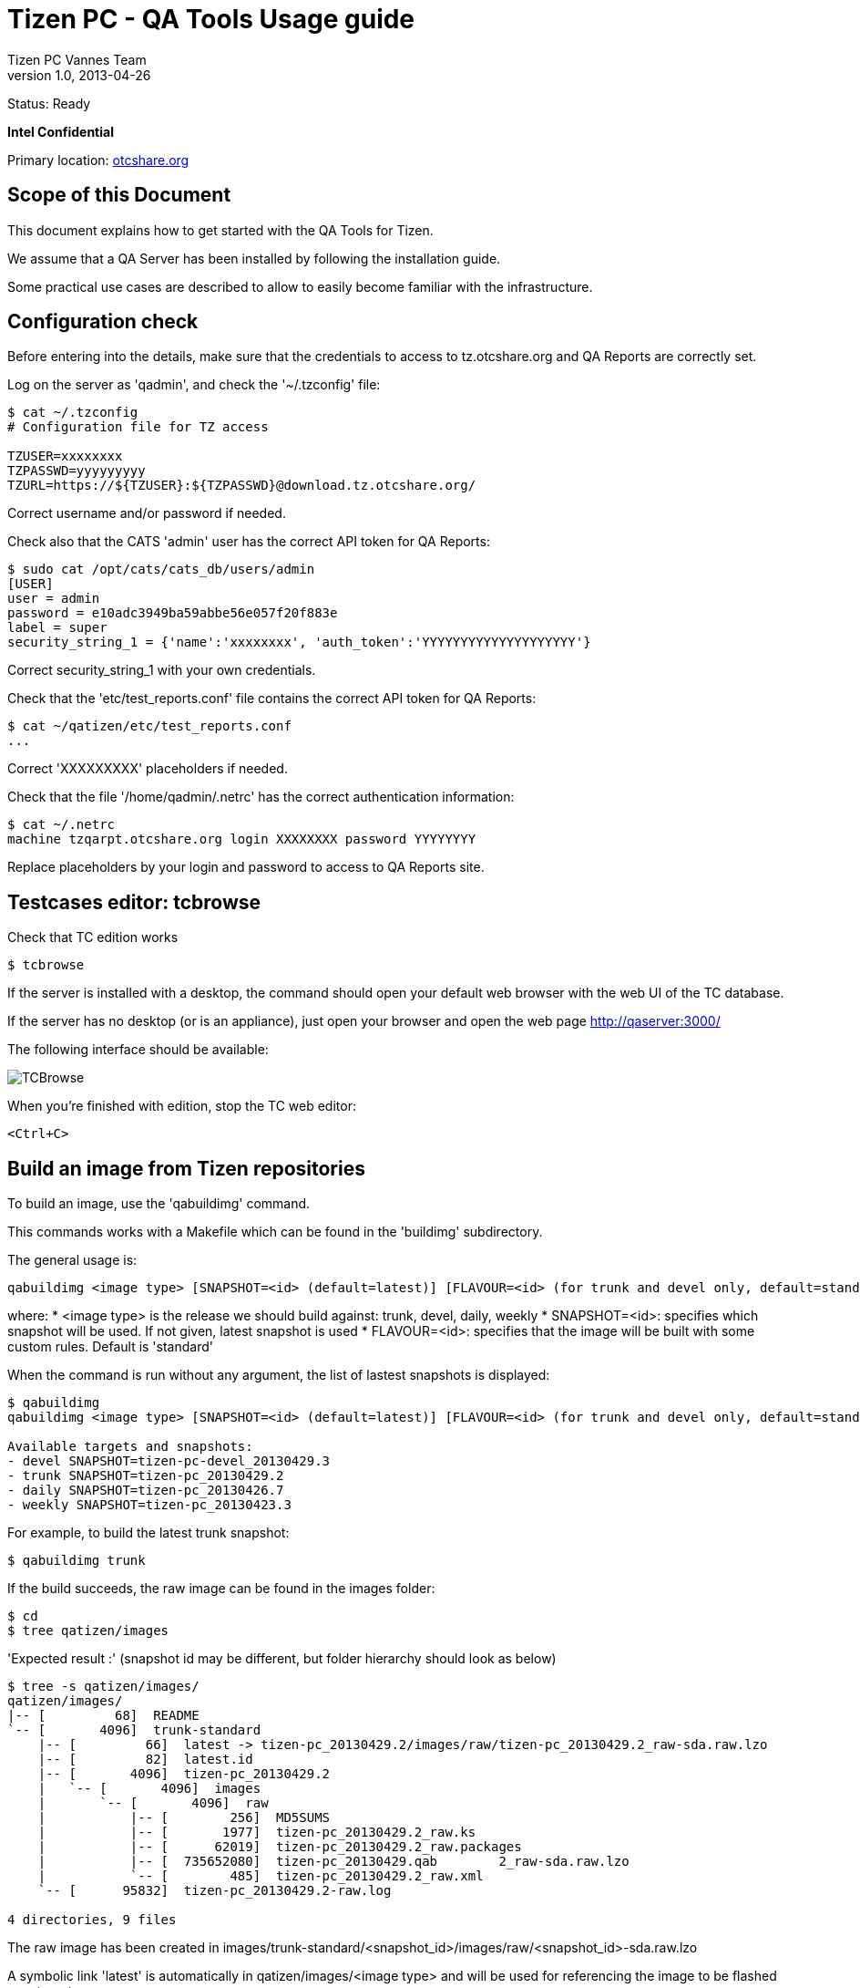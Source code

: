 // ------------------ Document metadata ------------------------
// vim: set syntax=asciidoc spell: spelllang=en

:componentName: Usage Guide
:author: Tizen PC Vannes Team
:revdate: 2013-04-26
:revnumber: 1.0
:title: Usage guide
:status: Ready

// -------------------------------------------------------------

= Tizen PC - QA Tools {title} 

Status: {status}

[red]*Intel Confidential*

Primary location: https://otcshare.org/tizenpc/node/6033[otcshare.org]

== Scope of this Document 

This document explains how to get started with the QA Tools for Tizen. 

We assume that a QA Server has been installed by following the installation guide.

Some practical use cases are described to allow to easily become familiar with the infrastructure.

== Configuration check

Before entering into the details, make sure that the credentials to access to tz.otcshare.org and QA Reports are correctly set.

Log on the server as 'qadmin', and check the '~/.tzconfig' file:
----
$ cat ~/.tzconfig
# Configuration file for TZ access

TZUSER=xxxxxxxx
TZPASSWD=yyyyyyyyy
TZURL=https://${TZUSER}:${TZPASSWD}@download.tz.otcshare.org/
----

Correct username and/or password if needed.

Check also that the CATS 'admin' user has the correct API token for QA Reports:
----
$ sudo cat /opt/cats/cats_db/users/admin 
[USER]
user = admin
password = e10adc3949ba59abbe56e057f20f883e
label = super
security_string_1 = {'name':'xxxxxxxx', 'auth_token':'YYYYYYYYYYYYYYYYYYYY'}
----

Correct security_string_1 with your own credentials.


Check that the 'etc/test_reports.conf' file contains the correct API token for QA Reports:
----
$ cat ~/qatizen/etc/test_reports.conf
...
----

Correct 'XXXXXXXXX' placeholders if needed.

Check that the file '/home/qadmin/.netrc' has the correct authentication information:
----
$ cat ~/.netrc
machine tzqarpt.otcshare.org login XXXXXXXX password YYYYYYYY
----

Replace placeholders by your login and password to access to QA Reports site.

== Testcases editor: tcbrowse

Check that TC edition works

----
$ tcbrowse 
----

If the server is installed with a desktop, the command should open your default web browser with the web UI of the TC database.

If the server has no desktop (or is an appliance), just open your browser and open the web page http://qaserver:3000/

The following interface should be available:

image:usage/tcbrowse.png["TCBrowse"]

When you're finished with edition, stop the TC web editor:
----
<Ctrl+C>
----

== Build an image from Tizen repositories

To build an image, use the 'qabuildimg' command.

This commands works with a Makefile which can be found in the 'buildimg' subdirectory.

The general usage is:

----
qabuildimg <image type> [SNAPSHOT=<id> (default=latest)] [FLAVOUR=<id> (for trunk and devel only, default=standard)]
----

where:
* <image type> is the release we should build against: trunk, devel, daily, weekly
* SNAPSHOT=<id>: specifies which snapshot will be used. If not given, latest snapshot is used
* FLAVOUR=<id>: specifies that the image will be built with some custom rules. Default is 'standard'


When the command is run without any argument, the list of lastest snapshots is displayed:
----
$ qabuildimg
qabuildimg <image type> [SNAPSHOT=<id> (default=latest)] [FLAVOUR=<id> (for trunk and devel only, default=standard)]

Available targets and snapshots:
- devel SNAPSHOT=tizen-pc-devel_20130429.3
- trunk SNAPSHOT=tizen-pc_20130429.2
- daily SNAPSHOT=tizen-pc_20130426.7
- weekly SNAPSHOT=tizen-pc_20130423.3
----

For example, to build the latest trunk snapshot:
----
$ qabuildimg trunk
----

If the build succeeds, the raw image can be found in the images folder:
----
$ cd
$ tree qatizen/images
----

'Expected result :' (snapshot id may be different, but folder hierarchy should look as below)
----
$ tree -s qatizen/images/ 
qatizen/images/
|-- [         68]  README
`-- [       4096]  trunk-standard
    |-- [         66]  latest -> tizen-pc_20130429.2/images/raw/tizen-pc_20130429.2_raw-sda.raw.lzo
    |-- [         82]  latest.id
    |-- [       4096]  tizen-pc_20130429.2
    |   `-- [       4096]  images
    |       `-- [       4096]  raw
    |           |-- [        256]  MD5SUMS
    |           |-- [       1977]  tizen-pc_20130429.2_raw.ks
    |           |-- [      62019]  tizen-pc_20130429.2_raw.packages
    |           |-- [  735652080]  tizen-pc_20130429.qab	2_raw-sda.raw.lzo
    |           `-- [        485]  tizen-pc_20130429.2_raw.xml
    `-- [      95832]  tizen-pc_20130429.2-raw.log

4 directories, 9 files
----

The raw image has been created in images/trunk-standard/<snapshot_id>/images/raw/<snapshot_id>-sda.raw.lzo

A symbolic link 'latest' is automatically in qatizen/images/<image type> and will be used for referencing the image to be flashed on a target.

To build a specific snapshot, one can use:
----
$ qabuildimg devel SNAPSHOT=tizen-pc-devel_20130429.3
----

Also note than some liveUSB images can be created:
----
$ qabuildimg trunk-usb
----

The usb images are stored in <release>-usb-standard:
----
$ tree -s qatizen/images/ 
qatizen/images/
|-- [         68]  README
|-- [       4096]  trunk-standard
|   |-- [         66]  latest -> tizen-pc_20130429.2/images/raw/tizen-pc_20130429.2_raw-sda.raw.lzo
|   |-- [         82]  latest.id
|   |-- [       4096]  tizen-pc_20130429.2
|   |   `-- [       4096]  images
|   |       `-- [       4096]  raw
|   |           |-- [        256]  MD5SUMS
|   |           |-- [       1977]  tizen-pc_20130429.2_raw.ks
|   |           |-- [      62019]  tizen-pc_20130429.2_raw.packages
|   |           |-- [  735652080]  tizen-pc_20130429.2_raw-sda.raw.lzo
|   |           `-- [        485]  tizen-pc_20130429.2_raw.xml
|   `-- [      95832]  tizen-pc_20130429.2-raw.log
`-- [       4096]  trunk-usb-standard
    |-- [         66]  latest -> tizen-pc_20130429.2/images/liveusb/tizen-pc_20130429.2_liveusb.img
    |-- [         82]  latest.id
    |-- [       4096]  tizen-pc_20130429.2
    |   `-- [       4096]  images
    |       `-- [       4096]  liveusb
    |           |-- [        202]  MD5SUMS
    |           |-- [  731906048]  tizen-pc_20130429.2_liveusb.img
    |           |-- [       1977]  tizen-pc_20130429.2_liveusb.ks
    |           `-- [      62019]  tizen-pc_20130429.2_liveusb.packages
    `-- [     114528]  tizen-pc_20130429.2-liveusb.log

8 directories, 16 files
----

The generated image can be dd'ed on a USB key and used to boot Tizen.

Multiple builds can be chained (don't specificy snapshots id for this to work:
----
$ qabuildimg trunk devel trunk-usb devel-usb
----

== Setup the target devices

=== Adding a new target device

Let's assume that we have the following device:
--
* product: Lenovo X230 Tablet
* platform: IvyBridge
* MAC Address: 3C:97:0E:49:AD:7B
--

We want to attribute the following properties to this device:
-- 
* IP Address: 10.20.0.16
* Host name: lenovo06
* Target ID: lenovo06 (same as hostname, but this is not mandatory)
--

We use the 'qatarget' command to declare the target devices to be flashed. The general usage is:
----
$ qatarget help add
Usage: qatarget add <id> <hostname> <ip_address> <mac_address> [product] [platform] [description] [comment]
----

So, for our device, we call:
----
$ qatarget add lenovo06 lenovo06 10.20.0.16 3C:97:0E:49:AD:7B "Lenovo X230 Tablet" "IvyBridge" "" ""
----

This command:
--
* adds the device in etc/hwtargets.conf (used by all qa tools)
* adds the device in etc/dnsmasq.qa.dhcp (DNSMasq file to map MAC addresses and IP addresses/hostnames)
* adds the device in etc/dnsmasq.qa.hosts (DNSMasq file to map IP addresses to hostnames)
* adds the device to CATS-server (/opt/cats/cats_db/devices/<ip_address>)
* restarts DNSMasq
--

You can edit the 'etc/hwtargets.conf' file to adjust description and comments for a given target. These informations are reused when generating the CATS recipe and finally are written in the test reports on QA Report site.

=== Listing declared devices

We can verify that the target has been added successfully:
----
$ qatarget list
10.20.0.16
----

This commands lists the known target devices by showing their IP addresses.

=== Removing a device

If a device is removed permanently from the test LAN, it can be removed. For example, to remove a target device with id 'lenovo25', run:
----
$ qatarget remove lenovo25
----

== Flash an image on a target device

=== Start the flash server

First, we need to start the flash server (it's not started automatically a boot time, as no script has been written yet for this).

Verify that the flasher is not running:
----
$ ps -ef|grep qaflasher |grep node
----

If no process is running, start the server in background:
----
$ nohup qaflasher >/dev/null 2>&1 &
----

The server is started and it's log can be obtained in 'log/qaflasher.log'. In a separate terminal, run:
----
$ tail -f ~/qatizen/log/qaflasher.log
----

=== Target device BIOS configuration

First, prepare the target device for net boot.

In BIOS setup:
--
* Enable network boot
* Change boot priorities: USB disk > Network > Hard drive
* Save and exit
--

The device will now boot on network at next power up/reboot.

=== Indicate which image must be installed on which device

Let's assume that we want to install the previously built image 'trunk-standard' on the target device.

To indicate to the flash server that the target 'lenovo06' must be flashed with the latest 'trunk-standard' image, run:
----
$ qatarget setimage lenovo06 trunk-standard
----

This creates a link in 'flash/targets/10.20.0.16/image.raw' (used by flash server to send image to be flashed) that points to 'images/trunk-standard/tizen-pc_20130429.2/images/raw/tizen-pc_20130429.2_raw-sda.raw.lzo' (the image built previously).

=== Boot the target

Power up the target device (or reboot it).

The target device should boot on the Debian Live image, then be flashed and finally reboot.

On the second reboot, the Tizen image should start from local hard drive. 

At next reboot, the target device will be flashed again.


=== Convenience commands

Some commands have been added for regular operations.

'qatarget status' gives the status for all known target devices (snapshot versions if available in '/etc/tizen-snapshot', generated at image build time):
----
$ qatarget status
10.20.0.16 : TRUNK_RAW tizen-pc_20130429.2 standard
10.20.0.15 : unreachable
----

Status for a given host:
----
$ qatarget status lenovo06
10.20.0.16 : TRUNK_RAW tizen-pc_20130429.2 standard
----

Connect automatically with ssh on target host:
----
$ qatarget ssh lenovo06
Warning: Permanently added 'lenovo06,10.20.0.16' (ECDSA) to the list of known hosts.
root@lenovo06:~#
----

Start a remote command:
----
$ qatarget ssh lenovo06 cat /etc/tizen-snapshot
Warning: Permanently added 'lenovo06,10.20.0.16' (ECDSA) to the list of known hosts.
TRUNK_RAW tizen-pc_20130429.2 standard
----


Reboot a target device:
----
$ qatarget reboot lenovo06
----


Associate an image to a target device and reboot it for flashing (this a shortcut for 'qatarget setimage' + 'qatarget reboot'):
----
$ qatarget flash lenovo06 trunk-standard
----

More generally, to get help about qatarget, run:
----
$ qatarget help
----

== Run tests manually

=== Start CATS Server

First, start the CATS Server in a new terminal:
----
$ su - cats -c "cats-server"
Password: 
[INFO] 2013-04-30 14:50:52  Create DB at "/opt/cats/cats_db"

[INFO] 2013-04-30 14:50:52  Generate WatchDog

[INFO] 2013-04-30 14:50:52  Create Scheduler

[INFO] 2013-04-30 14:50:52  Starting XMLPRC Server ...
[INFO] 2013-04-30 14:50:52  XMLRPC Server is listening at:
[INFO] 2013-04-30 14:50:52  -----Host: localhost
[INFO] 2013-04-30 14:50:52  -----Port: 9572

[INFO] 2013-04-30 14:50:54  Scheduler started...
----


=== Run a testsuite on target device

Use 'qamanager' to run a testsuite defined in 'etc/test_suites.conf' on target 'lenovo06':
----
$ qamanager lenovo06 qasetup_auto 
Warning: Permanently added 'lenovo06,10.20.0.16' (ECDSA) to the list of known hosts.
+ for p in '$profile'
+ /home/qadmin/qatizen/bin/qamanager.real -p qasetup_auto -t lenovo06 -b tizen-pc_20130430.3
[2013-04-30 14:48:57.834] [INFO] qaconfig - Opening config file /srv/qatizen/etc/test_globals.conf
[2013-04-30 14:48:57.845] [INFO] hardware - Opening config file /srv/qatizen/etc/hwtargets.conf
[2013-04-30 14:48:57.846] [INFO] hardware - 1 devices definitions loaded
[2013-04-30 14:48:57.847] [INFO] qaconfig - Opening config file /srv/qatizen/etc/test_suites.conf
[2013-04-30 14:48:57.848] [INFO] qaconfig - Opening config file /srv/qatizen/etc/test_reports.conf
[2013-04-30 14:48:57.856] [INFO] qaconfig - Opening config file /srv/qatizen/etc/qaexport.conf
[2013-04-30 14:48:58.025] [INFO] qarun - Test run with options:
{ hwtarget: 
   { product: 'Lenovo X230 Tablet',
     platform: 'IvyBridge',
     description: '',
     hostname: 'lenovo06',
     mac_address: '3c:97:0e:74:1b:c5',
     ip_address: '10.20.0.16',
     comment: '',
     id: 'lenovo06' },
  report: { type: 'none', id: 'default' },
  profile: 
   { filter: [Function],
     test_type: 'QA Server setup - automated tests',
     title: null,
     environment: 'These tests are executed automatically.',
     objective: 'Check QA Server setup',
     qa_summary: '',
     issue_summary: '',
     suite: 'ZZ-qasetup',
     id: 'qasetup_auto' },
  build_id: 'tizen-pc_20130430.3',
  build_num: '20130430.3',
  image_url: 'https://download.tz.otcshare.org/snapshots/trunk/pc/tizen-pc_20130430.3/',
  db: 
   { root: 
      { dirpath: '/srv/qatizen/db',
        subDirs: [Object],
        subDirsArray: [Object],
        testset: null,
        paths: {},
        name: '',
        shortname: '',
        prefix: '',
        path: '',
        upperDir: [Circular] } },
  dryrun: false,
  id: 'tizen-pc_20130430.3_qasetup_auto_lenovo06_20130430.144858U' }
[2013-04-30 14:48:58.056] [INFO] qasuite - Selected testsets:
 - ZZ-qasetup
[2013-04-30 14:48:58.057] [INFO] qaserv - Creation of service manager for testsuite: ZZ-qasetup
[2013-04-30 14:48:58.058] [INFO] qaserv - Starting the services
[2013-04-30 14:48:58.072] [INFO] qarun - Generating XML instructions for Testkit...
[2013-04-30 14:48:58.076] [INFO] qarun - Testkit XML generated
[2013-04-30 14:48:58.078] [INFO] qarun - Creating testcases archive
[2013-04-30 14:48:58.104] [INFO] qautils - tar create completed successfully
[2013-04-30 14:48:58.105] [INFO] qarun - Testcases archive created in /tmp/libqa/tizen-pc_20130430.3_qasetup_auto_lenovo06_20130430.144858U/tests.tar
[2013-04-30 14:48:58.108] [INFO] qautils - tar add completed successfully
[2013-04-30 14:48:58.111] [INFO] qarun - Added testkit file to tarball
[2013-04-30 14:48:58.128] [INFO] qautils - gzip tar completed successfully
[2013-04-30 14:48:58.129] [INFO] qarun - Tarball compressed successfully: /tmp/libqa/tizen-pc_20130430.3_qasetup_auto_lenovo06_20130430.144858U/tests.tar.gz
[2013-04-30 14:48:58.129] [INFO] qarun - Generating Cats Recipe
[2013-04-30 14:48:58.131] [INFO] qarun - Cats recipe generated: /tmp/libqa/tizen-pc_20130430.3_qasetup_auto_lenovo06_20130430.144858U/cats.recipe
[2013-04-30 14:48:58.132] [INFO] qarun - Submitting Cats Recipe
[2013-04-30 14:49:38.360] [INFO] qacats - [INFO] 2013-04-30 14:48:58  ------>Submit New Recipe Successful
[INFO] 2013-04-30 14:48:58  ------>New Recipe ID Is 1

[INFO] 2013-04-30 14:48:58  Recipe Id = 1  Status Is <-----DEPLOYED----->
[DEPLOYED]=[INFO] 2013-04-30 14:48:58  setup begin
[INFO] 2013-04-30 14:48:58  Handle flasher plugin
Find cats.plugin.executor.executor.DefaultExecutor
get DEFAULT2 plugin
Base executor
Find cats.plugin.noflasher.no_flasher.NoFlasher
Find cats.plugin.pseudoflasher.pseudo_flasher.PseudoFlasher
get NOFLASH plugin
Base flasher engine


[INFO] 2013-04-30 14:48:58  ssh -q cats@10.20.0.16 "rm -fr /root/opt/recipe/1/result /root/opt/recipe/1/test"
[INFO] 2013-04-30 14:48:59  ssh -q cats@10.20.0.16 "mkdir -p /root/opt/recipe/1/result /root/opt/recipe/1/test;"
[INFO] 2013-04-30 14:48:59  ssh -q cats@10.20.0.16 "which get_server_pubkey.py"
/usr/bin/get_server_pubkey.py
[INFO] 2013-04-30 14:48:59  Handle reporter plugin
[CRITICAL] 2013-04-30 14:48:59  not specify reporter
[INFO] 2013-04-30 14:48:59  Total Testing is 864240
[INFO] 2013-04-30 14:48:59  setup end
[INFO] 2013-04-30 14:48:59  flash_image begin
[INFO] 2013-04-30 14:48:59  No need refresh image
[INFO] 2013-04-30 14:48:59  flash_image end
[INFO] 2013-04-30 14:48:59  generate_runtest begin
[INFO] 2013-04-30 14:48:59  Flasher generate_runtest begin
[INFO] 2013-04-30 14:48:59  flasher create_test begin /home/qadmin/recipe/1/test/init
[INFO] 2013-04-30 14:48:59  flasher create_test end
[INFO] 2013-04-30 14:48:59  flasher create_test begin /home/qadmin/recipe/1/test/qatests
[INFO] 2013-04-30 14:48:59  flasher create_test end
[INFO] 2013-04-30 14:48:59  flasher create_test begin /home/qadmin/recipe/1/test/finish
[INFO] 2013-04-30 14:48:59  flasher create_test end
[INFO] 2013-04-30 14:48:59  flasher generate_runtest end
[INFO] 2013-04-30 14:48:59  deploy_test begin
[INFO] 2013-04-30 14:48:59  Flasher copyto from server </home/qadmin/recipe/1/test/qatests> to host:</root/opt/recipe/1/test>
[INFO] 2013-04-30 14:48:59  scp -q -r /home/qadmin/recipe/1/test/qatests cats@10.20.0.16:/root/opt/recipe/1/test
[INFO] 2013-04-30 14:48:59  Flasher copyto from server </home/qadmin/recipe/1/test/init> to host:</root/opt/recipe/1/test>
[INFO] 2013-04-30 14:48:59  scp -q -r /home/qadmin/recipe/1/test/init cats@10.20.0.16:/root/opt/recipe/1/test
[INFO] 2013-04-30 14:48:59  Flasher copyto from server </home/qadmin/recipe/1/test/finish> to host:</root/opt/recipe/1/test>
[INFO] 2013-04-30 14:48:59  scp -q -r /home/qadmin/recipe/1/test/finish cats@10.20.0.16:/root/opt/recipe/1/test
[INFO] 2013-04-30 14:48:59  Flasher copyto from server </home/qadmin/recipe/1/test/runtest.sh> to host:</root/opt/recipe/1/test>
[INFO] 2013-04-30 14:48:59  scp -q -r /home/qadmin/recipe/1/test/runtest.sh cats@10.20.0.16:/root/opt/recipe/1/test
[INFO] 2013-04-30 14:49:00  deploy_test end
[INFO] 2013-04-30 14:49:00  deploy_file begin
[INFO] 2013-04-30 14:49:00  File copy from /home/qadmin/upload_file_dir/tests.tar.gz to /tmp
[INFO] 2013-04-30 14:49:00  Flasher copyto from server </home/qadmin/upload_file_dir/tests.tar.gz> to host:</tmp>
[INFO] 2013-04-30 14:49:00  scp -q -r /home/qadmin/upload_file_dir/tests.tar.gz cats@10.20.0.16:/tmp
[INFO] 2013-04-30 14:49:00  deploy_file end
[INFO] 2013-04-30 14:49:00  execute_test begin
[INFO] 2013-04-30 14:49:00  Run in non-selftest mode
[INFO] 2013-04-30 14:49:00  Run DISPLAY=:0.0 /root/opt/recipe/1/test/runtest.sh
[INFO] 2013-04-30 14:49:00  ssh -q cats@10.20.0.16 "DISPLAY=:0.0 /root/opt/recipe/1/test/runtest.sh"
scp -q -r /home/qadmin/recipe/1/test/qatests cats@10.20.0.16:/root/opt/recipe/1/test
scp -q -r /home/qadmin/recipe/1/test/init cats@10.20.0.16:/root/opt/recipe/1/test
scp -q -r /home/qadmin/recipe/1/test/finish cats@10.20.0.16:/root/opt/recipe/1/test
scp -q -r /home/qadmin/recipe/1/test/runtest.sh cats@10.20.0.16:/root/opt/recipe/1/test
scp -q -r /home/qadmin/upload_file_dir/tests.tar.gz cats@10.20.0.16:/tmp
=====Run Test case <init> begin=====
=====Run Test case <init> end=====
=====Run Test case <qatests> begin=====
>    |(10 sec)
[INFO] 2013-04-30 14:49:08  Recipe Id = 1  Status Is <-----TESTING----->
[TESTING]=====Run Test case <qatests> end=====
=====Run Test case <finish> begin=====
=====Run Test case <finish> end=====
=> Check Test Device <Done>  (0 sec)
[TESTING]=[INFO] 2013-04-30 14:49:24  execute_test end
[INFO] 2013-04-30 14:49:24  Wait for test result
[INFO] 2013-04-30 14:49:24  Total testing timeout: 864420
[INFO] 2013-04-30 14:49:24  collect_test begin
[INFO] 2013-04-30 14:49:24  Flasher copyfrom from host </root/opt/recipe/1/result> to server:</home/qadmin/recipe/1>
[INFO] 2013-04-30 14:49:24  scp -q -r cats@10.20.0.16:/root/opt/recipe/1/result /home/qadmin/recipe/1
[INFO] 2013-04-30 14:49:24  collect_test end
[INFO] 2013-04-30 14:49:24  publish_test begin
[INFO] 2013-04-30 14:49:24  Get log /home/qadmin/recipe/1/result/init/0_1_init_running.log
[INFO] 2013-04-30 14:49:24  Get log /home/qadmin/recipe/1/result/qatests/1_1_qatests_running.log
[INFO] 2013-04-30 14:49:24  Get log /home/qadmin/recipe/1/result/qatests/testkit.result.xml
[INFO] 2013-04-30 14:49:24  Get log /home/qadmin/recipe/1/result/finish/2_1_finish_running.log
[INFO] 2013-04-30 14:49:24  Finish testing
[INFO] 2013-04-30 14:49:24  Recipe 1 done
>    |(20 sec)
[INFO] 2013-04-30 14:49:38  Recipe Id = 1  Status Is <-----DONE----->
    Result dir = /tmp/1
    |----+init 
    |    |----0_1_init_running.log 
    |----+qatests 
    |    |----1_1_qatests_running.log 
    |    |----testkit.result.xml 
    |----+finish 
    |    |----2_1_finish_running.log 

[2013-04-30 14:49:38.363] [INFO] qacats - CATS Recipe completed with retcode 1
[2013-04-30 14:49:38.363] [INFO] qaserv - Stopping the services
----

You can observe the files involved in the test in '/tmp/libqa/<test id>':
----
$ ls -l /tmp/libqa/tizen-pc_20130430.3_qasetup_auto_lenovo06_20130430.144858U/
total 12
-rw-r--r-- 1 qadmin users  678 Apr 30 14:48 cats.recipe
-rw-r--r-- 1 qadmin users 2300 Apr 30 14:48 testkit.xml
-rw-r--r-- 1 qadmin users 3830 Apr 30 14:48 tests.tar.gz
----

The CATS recipe that was generated:
[source,ini]
----
$ cat /tmp/libqa/tizen-pc_20130430.3_qasetup_auto_lenovo06_20130430.144858U/cats.recipe
[DEVICE]
ip=lenovo06

[IMAGE]
uri=https://download.tz.otcshare.org/snapshots/trunk/pc/tizen-pc_20130430.3/
refresh=no

[OPTIONS]
flasher={'name':'noflash','kwargs':{'work_dir':'/qa'}}
;reporter={'name':'none'}
download_files={'/tmp/libqa/tizen-pc_20130430.3_qasetup_auto_lenovo06_20130430.144858U/tests.tar.gz':'/tmp'}

[TEST_SETUP]
name=init
cmd=mkdir -p /qa;cd /qa;rm -rf TESTDIR here;ln -s . here;tar xvf /tmp/tests.tar.gz;chmod -R a+rwx .;rm -v /tmp/tests.tar.gz;

[TEST_1]
name=qatests
cmd=screen -D -m testkit-lite -f /qa/here/here/testkit.xml -o /qa/testkit.result.xml
retrieve_log=/qa/testkit.result.xml
timeout=864000

[TEST_DONE]
name=finish
cmd=echo 'Tests finished'
----

This recipe uses the testkit.xml file and uploads a tarball containing all the TC scripts and data on the target device.

Here is the testkit recipe that was generated for the test suite 'ZZ-qasetup':
[source,xml]
----
$ xmllint --format /tmp/libqa/tizen-pc_20130430.3_qasetup_auto_lenovo06_20130430.144858U/testkit.xml 
<?xml version="1.0"?>
<test_definition>
  <suite name="ZZ-qasetup">
    <set name="ZZ-qasetup">
      <testcase id="ZZ-01-test_notavail" priority="P0" execution_type="auto" component="qasetup" status="designed" type="functional_positive" purpose="Objective: Check that test can't be run - Description: This testcase will return 69, should be interpreted as 'BLOCK' in QA Reports">
        <description>
          <pre_condition><![CDATA[Objective: Check that test can't be run - Description: This testcase will return 69, should be interpreted as 'BLOCK' in QA Reports]]></pre_condition>
          <notes><![CDATA[-]]></notes>
          <test_script_entry test_script_expected_result="0" timeout="30"><![CDATA[cd /qa/TESTDIR/ZZ-qasetup;export QAPATH="/qa/TESTDIR/ZZ-qasetup:/qa/TESTDIR";export PATH="$QAPATH:$PATH";returnthiscode.sh 69;rc=$?;exit $rc]]></test_script_entry>
        </description>
      </testcase>
      <testcase id="ZZ-02-test_notes" priority="P0" execution_type="auto" component="qasetup" status="designed" type="functional_positive" purpose="Objective: Check that a script can send notes to QA Report - Description: Insert some live notes in QA report">
        <description>
          <pre_condition><![CDATA[Objective: Check that a script can send notes to QA Report - Description: Insert some live notes in QA report]]></pre_condition>
          <notes><![CDATA[]]></notes>
          <test_script_entry test_script_expected_result="0" timeout="30"><![CDATA[cd /qa/TESTDIR/ZZ-qasetup;export QAPATH="/qa/TESTDIR/ZZ-qasetup:/qa/TESTDIR";export PATH="$QAPATH:$PATH";send_some_notes.sh;rc=$?;exit $rc]]></test_script_entry>
        </description>
      </testcase>
      <testcase id="ZZ-03-test_measurement" priority="P0" execution_type="auto" component="qasetup" status="designed" type="functional_positive" purpose="Objective: Check that a script can send measurements to QA Report - Description: Insert some measures in QA report">
        <description>
          <pre_condition><![CDATA[Objective: Check that a script can send measurements to QA Report - Description: Insert some measures in QA report]]></pre_condition>
          <notes><![CDATA[]]></notes>
          <test_script_entry test_script_expected_result="0" timeout="30"><![CDATA[cd /qa/TESTDIR/ZZ-qasetup;export QAPATH="/qa/TESTDIR/ZZ-qasetup:/qa/TESTDIR";export PATH="$QAPATH:$PATH";send_some_measures.sh;rc=$?;exit $rc]]></test_script_entry>
        </description>
      </testcase>
    </set>
  </suite>
</test_definition>
----


The results are stored by CATS in /tmp/<CATS recipe ID>. In our case, the CATS log indicates that the receipe Id is 1.
So the testkit result file is here:
[source,xml]
----
$ xmllint --format /tmp/1/qatests/testkit.result.xml 
<?xml version="1.0" encoding="UTF-8"?>
<?xml-stylesheet type="text/xsl" href="testresult.xsl"?>
<test_definition>
  <environment device_id="Empty device_id" device_model="x86_64" device_name="lenovo06" firmware_version="Empty firmware_version" host="Empty host" os_version="" resolution="Empty resolution" screen_size="Empty screen_size">
    <other>Here is a String for testing</other>
  </environment>
  <summary test_plan_name="Empty test_plan_name">
    <start_at>2013-05-01_16_36_34</start_at>
    <end_at>2013-05-01_16_36_37</end_at>
  </summary>
  <suite name="ZZ-qasetup">
    <set name="ZZ-qasetup">
      <testcase component="qasetup" execution_type="auto" id="ZZ-01-test_notavail" priority="P0" purpose="Objective: Check that test can't be run - Description: This testcase will return 69, should be interpreted as 'BLOCK' in QA Reports" result="N/A" status="designed" type="functional_positive">
        <description>
          <pre_condition>Objective: Check that test can't be run - Description: This testcase will return 69, should be interpreted as 'BLOCK' in QA Reports</pre_condition>
          <notes>-
</notes>
          <test_script_entry test_script_expected_result="0" timeout="30">cd /qa/TESTDIR/ZZ-qasetup;export QAPATH="/qa/TESTDIR/ZZ-qasetup:/qa/TESTDIR";export PATH="$QAPATH:$PATH";returnthiscode.sh 69;rc=$?;exit $rc</test_script_entry>
        </description>
        <result_info>
          <actual_result>69</actual_result>
          <start>2013-05-01_16_36_37</start>
          <end>2013-05-01_16_36_37</end>
          <stdout><![CDATA[Returning retcode 69
]]></stdout>
          <stderr><![CDATA[]]></stderr>
        </result_info>
      </testcase>
      <testcase component="qasetup" execution_type="auto" id="ZZ-02-test_notes" priority="P0" purpose="Objective: Check that a script can send notes to QA Report - Description: Insert some live notes in QA report" result="PASS" status="designed" type="functional_positive">
        <description>
          <pre_condition>Objective: Check that a script can send notes to QA Report - Description: Insert some live notes in QA report</pre_condition>
          <notes>
This note should be present in QA report
FOO BAR BAZ
Everything works !
</notes>
          <test_script_entry test_script_expected_result="0" timeout="30">cd /qa/TESTDIR/ZZ-qasetup;export QAPATH="/qa/TESTDIR/ZZ-qasetup:/qa/TESTDIR";export PATH="$QAPATH:$PATH";send_some_notes.sh;rc=$?;exit $rc</test_script_entry>
        </description>
        <result_info>
          <actual_result>0</actual_result>
          <start>2013-05-01_16_36_37</start>
          <end>2013-05-01_16_36_37</end>
          <stdout><![CDATA[Test bla bla
Test bla bla
Test bla bla
Test bla bla
Test bla bla
Test bla bla
Test bla bla
Test bla bla
Test bla bla
Test bla bla
root:x:0:0:root:/root:/bin/bash
bin:x:1:1:bin:/bin:/sbin/nologin
daemon:x:2:2:daemon:/sbin:/sbin/nologin
adm:x:3:4:adm:/var/adm:/sbin/nologin
lp:x:4:7:lp:/var/spool/lpd:/sbin/nologin
sync:x:5:0:sync:/sbin:/bin/sync
shutdown:x:6:0:shutdown:/sbin:/sbin/shutdown
halt:x:7:0:halt:/sbin:/sbin/halt
mail:x:8:12:mail:/var/spool/mail:/sbin/nologin
uucp:x:10:14:uucp:/var/spool/uucp:/sbin/nologin
operator:x:11:0:operator:/root:/sbin/nologin
games:x:12:100:games:/usr/games:/sbin/nologin
gopher:x:13:30:gopher:/var/gopher:/sbin/nologin
ftp:x:14:50:FTP User:/var/ftp:/sbin/nologin
nobody:x:99:99:Nobody:/:/sbin/nologin
dbus:x:81:81:System message bus:/:/sbin/nologin
pulse:x:100:101:PulseAudio daemon:/var/lib/pulseaudio:/sbin/nologin
polkitd:x:101:103:User for polkitd:/var/lib/polkit:/sbin/nologin
sshd:x:102:104:SSH daemon:/var/lib/sshd:/bin/false
gdm:x:103:105:Gnome Display Manager daemon:/var/lib/gdm:/bin/false
avahi:x:104:106:User for Avahi:/var/run/avahi-daemon:/bin/false
colord:x:105:107:User for colord:/var/lib/colord:/sbin/nologin
tizen:x:1000:100::/home/tizen:/bin/bash
cats:x:0:0:root:/root:/bin/bash
###[NOTE]###This note should be present in QA report
###[NOTE]###FOO BAR BAZ
test tordu avec des caracteres avant la pattern#####[NOTE]###Everything works !
]]></stdout>
          <stderr><![CDATA[###[NOTE]###This note should NOT be present in QA report
Success
]]></stderr>
        </result_info>
      </testcase>
      <testcase component="qasetup" execution_type="auto" id="ZZ-03-test_measurement" priority="P0" purpose="Objective: Check that a script can send measurements to QA Report - Description: Insert some measures in QA report" result="PASS" status="designed" type="functional_positive">
        <description>
          <pre_condition>Objective: Check that a script can send measurements to QA Report - Description: Insert some measures in QA report</pre_condition>
          <notes>
This test should contain some measures !
</notes>
          <test_script_entry test_script_expected_result="0" timeout="30">cd /qa/TESTDIR/ZZ-qasetup;export QAPATH="/qa/TESTDIR/ZZ-qasetup:/qa/TESTDIR";export PATH="$QAPATH:$PATH";send_some_measures.sh;rc=$?;exit $rc</test_script_entry>
        </description>
        <result_info>
          <actual_result>0</actual_result>
          <start>2013-05-01_16_36_37</start>
          <end>2013-05-01_16_36_37</end>
          <stdout><![CDATA[Test bla bla
Test bla bla
Test bla bla
Test bla bla
Test bla bla
Test bla bla
Test bla bla
Test bla bla
Test bla bla
Test bla bla
root:x:0:0:root:/root:/bin/bash
bin:x:1:1:bin:/bin:/sbin/nologin
daemon:x:2:2:daemon:/sbin:/sbin/nologin
adm:x:3:4:adm:/var/adm:/sbin/nologin
lp:x:4:7:lp:/var/spool/lpd:/sbin/nologin
sync:x:5:0:sync:/sbin:/bin/sync
shutdown:x:6:0:shutdown:/sbin:/sbin/shutdown
halt:x:7:0:halt:/sbin:/sbin/halt
mail:x:8:12:mail:/var/spool/mail:/sbin/nologin
uucp:x:10:14:uucp:/var/spool/uucp:/sbin/nologin
operator:x:11:0:operator:/root:/sbin/nologin
games:x:12:100:games:/usr/games:/sbin/nologin
gopher:x:13:30:gopher:/var/gopher:/sbin/nologin
ftp:x:14:50:FTP User:/var/ftp:/sbin/nologin
nobody:x:99:99:Nobody:/:/sbin/nologin
dbus:x:81:81:System message bus:/:/sbin/nologin
pulse:x:100:101:PulseAudio daemon:/var/lib/pulseaudio:/sbin/nologin
polkitd:x:101:103:User for polkitd:/var/lib/polkit:/sbin/nologin
sshd:x:102:104:SSH daemon:/var/lib/sshd:/bin/false
gdm:x:103:105:Gnome Display Manager daemon:/var/lib/gdm:/bin/false
avahi:x:104:106:User for Avahi:/var/run/avahi-daemon:/bin/false
colord:x:105:107:User for colord:/var/lib/colord:/sbin/nologin
tizen:x:1000:100::/home/tizen:/bin/bash
cats:x:0:0:root:/root:/bin/bash
###[NOTE]###This test should contain some measures !
###[MEASURE]###power:150:mW
###[MEASURE]###:bad:measure:coz:no:name
###[MEASURE]###speed:55:Knots:60:40
test tordu avec des caracteres avant la pattern#####[MEASURE]###foo:300:GV
]]></stdout>
          <stderr><![CDATA[###[MEASURE]###not_visible:0:A
Success
]]></stderr>
        </result_info>
        <measurement failure="" name="power" power="" target="" unit="mW" value="150"/>
        <measurement failure="40" name="speed" power="" target="60" unit="Knots" value="55"/>
        <measurement failure="" name="foo" power="" target="" unit="GV" value="300"/>
      </testcase>
    </set>
  </suite>
</test_definition>
----

=== Run a testsuite and upload report on QA Reports

To indicate that we want to send the testkit result file to QA Reports, again we use 'qamanager' with an extra option +-r+. The +-r+ option indicates which reporting profile will be used. The profile must be defined in 'etc/test_reports.conf':
[source,js]
----
module.exports={
	default: {
		type: "none" // no report
	},
	qareport_weekly: {
		type: "qareport",
		server: "https://tzqarpt.otcshare.org",
		auth_token: "XXXXXXXXXXXXXXXXXXXX", // QA Reports API token
		target: "Tizen PC",
		release_version: "2.1",

		environment_header: [
			"=== ''Automated tests - maintained by the Tizen PC QA Team'' ===",
			"Automatic tests are run using CATS and testkit-lite.",
			"",
			"These tests are done only on weekly releases"
		].join("\n")
	},
	qareport_trunk: {
		type: "qareport",
		server: "https://tzqarpt.otcshare.org",
		auth_token: "XXXXXXXXXXXXXXXXXXXX", // QA Reports API token
		target: "Tizen PC",
		release_version: "CATS_Auto",

		environment_header: [
			"=== ''Automated tests - maintained by the Tizen PC QA Team'' ===",
			"Automatic tests are run using CATS and testkit-lite.",
			"",
			"Trunk snapshots and daily releases only"
		].join("\n")
	},
	qareport_devel: {
		type: "qareport",
		server: "https://tzqarpt.otcshare.org",
		auth_token: "XXXXXXXXXXXXXXXXXXXX", // QA Reports API token
		target: "Tizen PC",
		release_version: "devel",

		environment_header: [
			"=== ''Automated tests - maintained by the Tizen PC QA Team'' ===",
			"Automatic tests are run using CATS and testkit-lite.",
			"",
			"Devel snapshots only"
		].join("\n")
	}
};
----

We have predefined the report profiles as follows:
--
* +qareport_weekly+ for weekly releases
* +qareport_trunk+ for trunk snapshots
* +qareport_devel+ for devel snapshots
--

For each profile, the +target+ key indicates the project on QA Reports site in which the results will be uploaded ('TizenPC' for us).
Also, to indicate in which tab the report will lay down, we use the +release_version+ key.

So, to run automated tests and automatically upload the report on QA Reports, simply run:
----
$ qamanager lenovo06 qasetup_auto -r qareport_trunk
...
----

At the end of the tests, the CATS server uploads the result files to QA Reports: a new report is available on the site.

.Main page
image:usage/qareports1.png["Uploaded report"]

.Report details
image:usage/qareports2.png["Uploaded report (details)"]

.Notes and measurements generated by testcases scripts
image:usage/qareports3.png["Uploaded report (details)"]

== Automated tests

Using the special action 'poll-exec' in 'qabuildimg', we're now able to launch a testsuite automatically everytime a new snapshot is made available in trunk or devel repositories on tz.otcshare.org.

First, configure in 'qatizen/etc/qasnapshot_autotest.conf' the mapping between the distros and the target devices:
----
$ vi ~/qatizen/etc/qasnapshot_autotest.conf
----

In our example, we want to dedicate the target 'lenovo06' to testing the trunk snapshots. So the file should look like this:
----
...
HOST_trunk=lenovo06
...
----

After that, simply run:
----
$ screen qabuildimg poll-exec
<ctrl+A-D to detach>
...
----

Running the command inside a screen session is usefull: at any time, we can log on the qaserver and run +screen -r+ to retrieve the command output. An alternate way would be to start the command and redirect to a log file:
----
$ nohup qabuildimg poll-exec >~/qatizen/log/autotests.log 2>&1 &
$
----

This commands polls regularly on tz.otcshare.org to detect new snapshots. For every snapshot, the command 'qasnapshot_autotest' is run with the snapshot release ('trunk' or 'devel') and the snapshot id that was detected.

This command builds a new image based on the snapshot, flashes the image on a dedicated target (configured via 'etc/qasnapshot_autotest.conf), then execute a special testsuite 'auto_full': this test suite includes all testcases in Tizen PC which are validated and automatic.

The report is then uploaded automatically on QA Report site.

A log file is created in 'qatizen/log/<release>_<snapshot>.log' each time 'qasnapshot_autotest' is launched.

== References and Contacts

Primary location for qatizen materials: https://otcshare.org/tizenpc/node/6033[otcshare.org]

Other QA Materials on OTCShare:
--
* https://otcshare.org/tizenpc/node/5951[QA Materials section]
* https://otcshare.org/tizenpc/node/5952[Test plans]
* https://otcshare.org/tizenpc/node/5989[Automated tests infrastructure] (in Montpellier/FR and Vannes/FR)
--

People in TizenPC Vannes Team who were involved in QA activity during Q4/2012 and Q1/2013:
--
* mailto:stephane.desneux@eurogiciel.fr[Stéphane Desneux]
* mailto:jose.bollo@eurogiciel.fr[José Bollo]
* mailto:nicolas.zingile@eurogiciel.fr[Nicolas Zingilé]
* mailto:Ewan.LEBIDEAU-CANEVET@eurogiciel.fr[Ewan Le Bideau]
--


